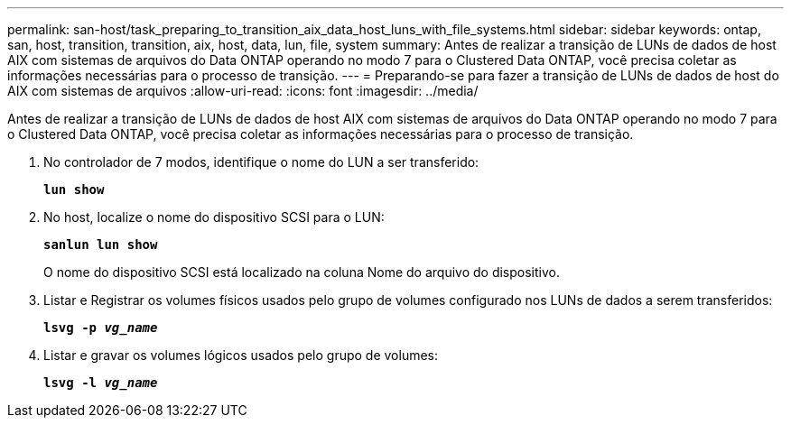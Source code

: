 ---
permalink: san-host/task_preparing_to_transition_aix_data_host_luns_with_file_systems.html 
sidebar: sidebar 
keywords: ontap, san, host, transition, transition, aix, host, data, lun, file, system 
summary: Antes de realizar a transição de LUNs de dados de host AIX com sistemas de arquivos do Data ONTAP operando no modo 7 para o Clustered Data ONTAP, você precisa coletar as informações necessárias para o processo de transição. 
---
= Preparando-se para fazer a transição de LUNs de dados de host do AIX com sistemas de arquivos
:allow-uri-read: 
:icons: font
:imagesdir: ../media/


[role="lead"]
Antes de realizar a transição de LUNs de dados de host AIX com sistemas de arquivos do Data ONTAP operando no modo 7 para o Clustered Data ONTAP, você precisa coletar as informações necessárias para o processo de transição.

. No controlador de 7 modos, identifique o nome do LUN a ser transferido:
+
`*lun show*`

. No host, localize o nome do dispositivo SCSI para o LUN:
+
`*sanlun lun show*`

+
O nome do dispositivo SCSI está localizado na coluna Nome do arquivo do dispositivo.

. Listar e Registrar os volumes físicos usados pelo grupo de volumes configurado nos LUNs de dados a serem transferidos:
+
`*lsvg -p _vg_name_*`

. Listar e gravar os volumes lógicos usados pelo grupo de volumes:
+
`*lsvg -l _vg_name_*`


